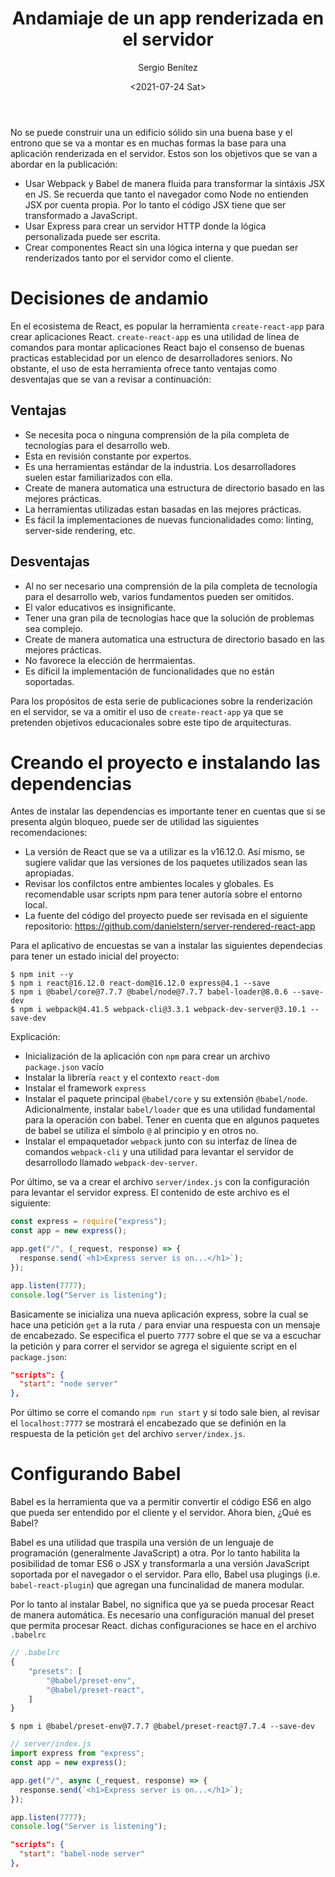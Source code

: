 #+TITLE: Andamiaje de un app renderizada en el servidor
#+DESCRIPTION: Serie para explicar el concepto de server rendering en react
#+AUTHOR: Sergio Benítez
#+DATE:<2021-07-24 Sat>
#+STARTUP: fold
#+HUGO_BASE_DIR: ~/Development/suabochica-blog/
#+HUGO_SECTION: /post
#+HUGO_WEIGHT: auto
#+HUGO_AUTO_SET_LASTMOD: t

No se puede construir una un edificio sólido sin una buena base y el entrono que se va a montar es en muchas formas la base para una aplicación renderizada en el servidor. Estos son los objetivos que se van a abordar en la publicación:

- Usar Webpack y Babel de manera fluida para transformar la sintáxis JSX en JS. Se recuerda que tanto el navegador como Node no entienden JSX por cuenta propia. Por lo tanto el código JSX tiene que ser transformado a JavaScript.
- Usar Express para crear un servidor HTTP donde la lógica personalizada puede ser escrita.
- Crear componentes React sin una lógica interna y que puedan ser renderizados tanto por el servidor como el cliente.

* Decisiones de andamio
En el ecosistema de React, es popular la herramienta ~create-react-app~ para crear aplicaciones React. ~create-react-app~ es una utilidad de línea de comandos para montar aplicaciones React bajo el consenso de buenas practicas establecidad por un elenco de desarrolladores seniors. No obstante, el uso de esta herramienta ofrece tanto ventajas como desventajas que se van a revisar a continuación:

** Ventajas
- Se necesita poca o ninguna comprensión de la pila completa de tecnologías para el desarrollo web.
- Esta en revisión constante por expertos.
- Es una herramientas estándar de la industria. Los desarrolladores suelen estar familiarizados con ella.
- Create de manera automatica una estructura de directorio basado en las mejores prácticas.
- La herramientas utilizadas estan basadas en las mejores prácticas.
- Es fácil la implementaciones de nuevas funcionalidades como: linting, server-side rendering, etc.

** Desventajas
- Al no ser necesario una comprensión de la pila completa de tecnología para el desarrollo web, varios fundamentos pueden ser omitidos.
- El valor educativos es insignificante.
- Tener una gran pila de tecnologías hace que la solución de problemas sea complejo.
- Create de manera automatica una estructura de directorio basado en las mejores prácticas.
- No favorece la elección de herrmaientas.
- Es díficil la implementación de funcionalidades que no están soportadas.

Para los propósitos de esta serie de publicaciones sobre la renderización en el servidor, se va a omitir el uso de ~create-react-app~ ya que se pretenden objetivos educacionales sobre este tipo de arquitecturas.

* Creando el proyecto e instalando las dependencias

Antes de instalar las dependencias es importante tener en cuentas que si se presenta algún bloqueo, puede ser de utilidad las siguientes recomendaciones:

- La versión de React que se va a utilizar es la v16.12.0. Así mismo, se sugiere validar que las versiones de los paquetes utilizados sean las apropiadas.
- Revisar los confilctos entre ambientes locales y globales. Es recomendable usar scripts npm para tener autoría sobre el entorno local.
- La fuente del código del proyecto puede ser revisada en el siguiente repositorio: https://github.com/danielstern/server-rendered-react-app

Para el aplicativo de encuestas se van a instalar las siguientes dependecias para tener un estado inicial del proyecto:

#+begin_src
$ npm init --y
$ npm i react@16.12.0 react-dom@16.12.0 express@4.1 --save
$ npm i @babel/core@7.7.7 @babel/node@7.7.7 babel-loader@8.0.6 --save-dev
$ npm i webpack@4.41.5 webpack-cli@3.3.1 webpack-dev-server@3.10.1 --save-dev
#+end_src

Explicación:
- Inicialización de la aplicación con ~npm~ para crear un archivo ~package.json~ vacío
- Instalar la librería ~react~ y el contexto ~react-dom~
- Instalar el framework ~express~
- Instalar el paquete principal ~@babel/core~ y su extensión ~@babel/node~. Adicionalmente, instalar ~babel/loader~ que es una utilidad fundamental para la operación con babel. Tener en cuenta que en algunos paquetes de babel se utiliza el símbolo ~@~ al principio y en otros no.
- Instalar el empaquetador ~webpack~ junto con su interfaz de línea de comandos ~webpack-cli~ y una utilidad para levantar el servidor de desarrollodo llamado ~webpack-dev-server~.

Por último, se va a crear el archivo ~server/index.js~ con la configuración para levantar el servidor express. El contenido de este archivo es el siguiente:

#+begin_src js
const express = require("express");
const app = new express();

app.get("/", (_request, response) => {
  response.send(`<h1>Express server is on...</h1>`);
});

app.listen(7777);
console.log("Server is listening");
#+end_src

Basicamente se inicializa una nueva aplicación express, sobre la cual se hace una petición ~get~ a la ruta ~/~ para enviar una respuesta con un mensaje de encabezado. Se especifica el puerto ~7777~ sobre el que se va a escuchar la petición y para correr el servidor se agrega el siguiente script en el ~package.json~:

#+begin_src json
"scripts": {
  "start": "node server"
},
#+end_src

Por último se corre el comando ~npm run start~ y si todo sale bien, al revisar el ~localhost:7777~ se mostrará el encabezado que se definión en la respuesta de la petición ~get~ del archivo ~server/index.js~.

* Configurando Babel

Babel es la herramienta que va a permitir convertir el código ES6 en algo que pueda ser entendido por el cliente y el servidor. Ahora bien, ¿Qué es Babel?

Babel es una utilidad que traspila una versión de un lenguaje de programación (generalmente JavaScript) a otra. Por lo tanto habilita la posibilidad de tomar ES6 o JSX y transformarla a una versión JavaScript soportada por el navegador o el servidor. Para ello, Babel usa plugings (i.e. ~babel-react-plugin~) que agregan una funcinalidad de manera modular.

Por lo tanto al instalar Babel, no significa que ya se pueda procesar React de manera automática. Es necesario una configuración manual del preset que permita procesar React. dichas configuraciones se hace en el archivo ~.babelrc~

#+begin_src js
// .babelrc
{
    "presets": [
        "@babel/preset-env",
        "@babel/preset-react",
    ]
}
#+end_src

#+begin_src
$ npm i @babel/preset-env@7.7.7 @babel/preset-react@7.7.4 --save-dev
#+end_src

#+begin_src js
// server/index.js
import express from "express";
const app = new express();

app.get("/", async (_request, response) => {
  response.send(`<h1>Express server is on...</h1>`);
});

app.listen(7777);
console.log("Server is listening");
#+end_src

#+begin_src json
"scripts": {
  "start": "babel-node server"
},
#+end_src
